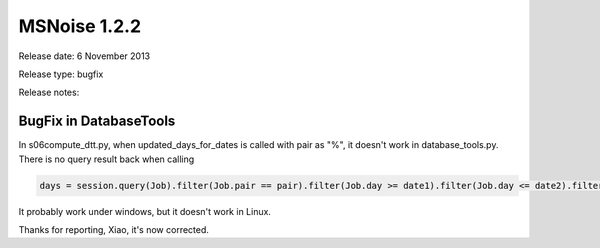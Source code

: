 MSNoise 1.2.2
=============

Release date: 6 November 2013

Release type: bugfix

Release notes:

BugFix in DatabaseTools
-----------------------

In s06compute_dtt.py, when updated_days_for_dates is called with pair as "%", it doesn't work in database_tools.py.
There is no query result back when calling

.. code-block:: python

    days = session.query(Job).filter(Job.pair == pair).filter(Job.day >= date1).filter(Job.day <= date2).filter(Job.type == type).filter(Job.lastmod >= lastmod).group_by(Job.day).order_by(Job.day).all().

It probably work under windows, but it doesn't work in Linux.

Thanks for reporting, Xiao, it's now corrected.